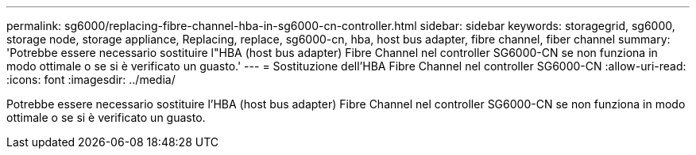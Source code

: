 ---
permalink: sg6000/replacing-fibre-channel-hba-in-sg6000-cn-controller.html 
sidebar: sidebar 
keywords: storagegrid, sg6000, storage node, storage appliance, Replacing, replace, sg6000-cn, hba, host bus adapter, fibre channel, fiber channel 
summary: 'Potrebbe essere necessario sostituire l"HBA (host bus adapter) Fibre Channel nel controller SG6000-CN se non funziona in modo ottimale o se si è verificato un guasto.' 
---
= Sostituzione dell'HBA Fibre Channel nel controller SG6000-CN
:allow-uri-read: 
:icons: font
:imagesdir: ../media/


[role="lead"]
Potrebbe essere necessario sostituire l'HBA (host bus adapter) Fibre Channel nel controller SG6000-CN se non funziona in modo ottimale o se si è verificato un guasto.
